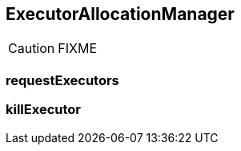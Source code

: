 == ExecutorAllocationManager

CAUTION: FIXME

=== [[requestExecutors]] requestExecutors

=== [[killExecutor]] killExecutor
